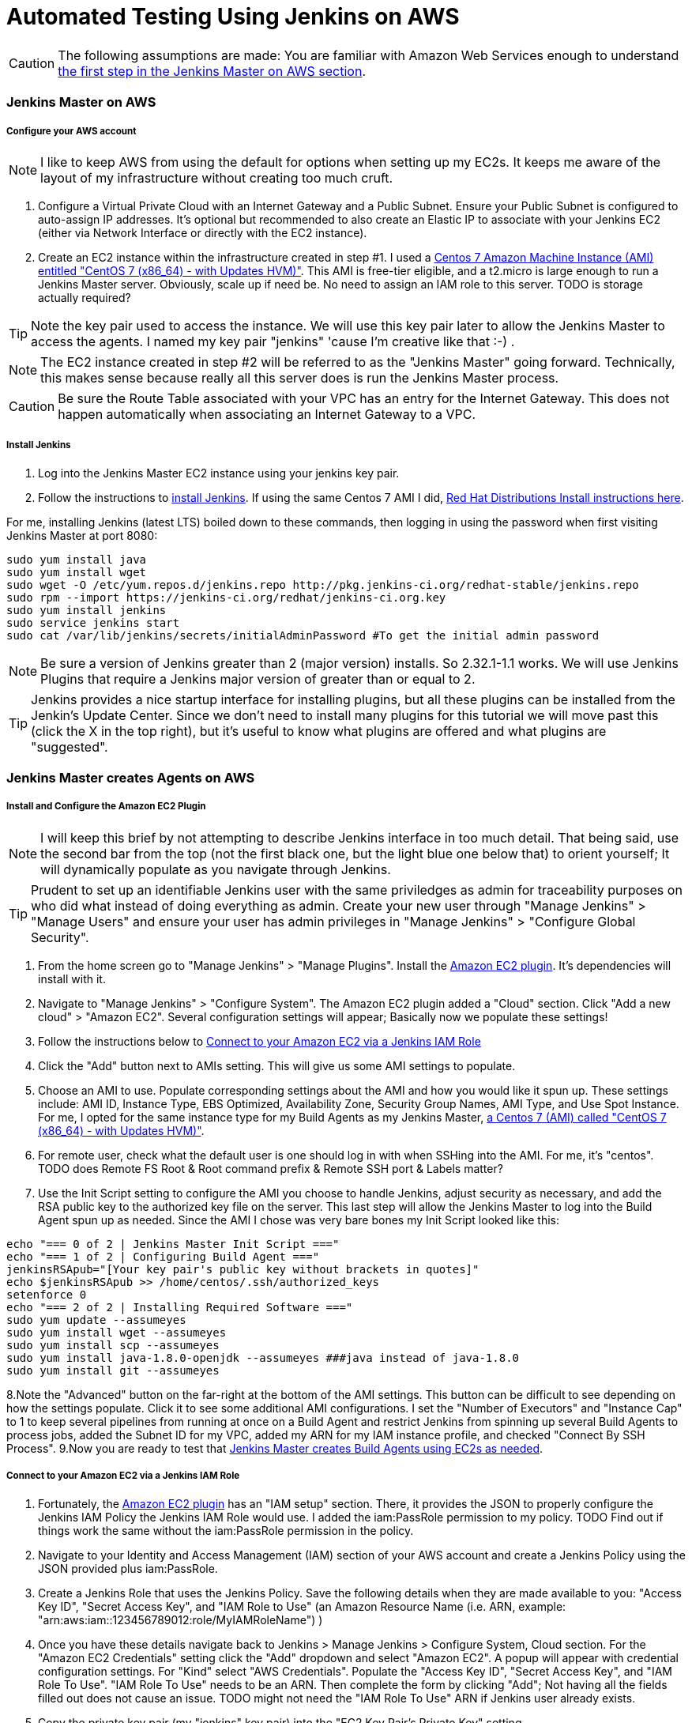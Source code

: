 = Automated Testing Using Jenkins on AWS
//^

:hp-tags: AWS, Jenkins, Testing, Automated Testing, Installation, Configuration
//^

CAUTION: The following assumptions are made: You are familiar with Amazon Web Services enough to understand <<anchor-1, the first step in the Jenkins Master on AWS section>>.

=== Jenkins Master on AWS

===== Configure your AWS account

NOTE: I like to keep AWS from using the default for options when setting up my EC2s. It keeps me aware of the layout of my infrastructure without creating too much cruft.

[[anchor-1]]

1. Configure a Virtual Private Cloud with an Internet Gateway and a Public Subnet. Ensure your Public Subnet is configured to auto-assign IP addresses. It's optional but recommended to also create an Elastic IP to associate with your Jenkins EC2 (either via Network Interface or directly with the EC2 instance). 
2. Create an EC2 instance within the infrastructure created in step #1. I used a https://aws.amazon.com/marketplace/pp/B00O7WM7QW[Centos 7 Amazon Machine Instance (AMI) entitled "CentOS 7 (x86_64) - with Updates HVM)"]. This AMI is free-tier eligible, and a t2.micro is large enough to run a Jenkins Master server. Obviously, scale up if need be. No need to assign an IAM role to this server. TODO is storage actually required?

TIP: Note the key pair used to access the instance. We will use this key pair later to allow the Jenkins Master to access the agents. I named my key pair "jenkins" 'cause I'm creative like that :-) . 

NOTE: The EC2 instance created in step #2 will be referred to as the "Jenkins Master" going forward. Technically, this makes sense because really all this server does is run the Jenkins Master process.

CAUTION: Be sure the Route Table associated with your VPC has an entry for the Internet Gateway. This does not happen automatically when associating an Internet Gateway to a VPC.

===== Install Jenkins

1. Log into the Jenkins Master EC2 instance using your jenkins key pair.
2. Follow the instructions to https://jenkins.io/download/[install Jenkins]. If using the same Centos 7 AMI I did, https://wiki.jenkins-ci.org/display/JENKINS/Installing+Jenkins+on+Red+Hat+distributions[Red Hat Distributions Install instructions here].

For me, installing Jenkins (latest LTS) boiled down to these commands, then logging in using the password when first visiting Jenkins Master at port 8080:
----
sudo yum install java
sudo yum install wget
sudo wget -O /etc/yum.repos.d/jenkins.repo http://pkg.jenkins-ci.org/redhat-stable/jenkins.repo
sudo rpm --import https://jenkins-ci.org/redhat/jenkins-ci.org.key
sudo yum install jenkins
sudo service jenkins start
sudo cat /var/lib/jenkins/secrets/initialAdminPassword #To get the initial admin password
----

NOTE: Be sure a version of Jenkins greater than 2 (major version) installs. So 2.32.1-1.1 works. We will use Jenkins Plugins that require a Jenkins major version of greater than or equal to 2. 

TIP: Jenkins provides a nice startup interface for installing plugins, but all these plugins can be installed from the Jenkin's Update Center. Since we don't need to install many plugins for this tutorial we will move past this (click the X in the top right), but it's useful to know what plugins are offered and what plugins are "suggested". 

=== Jenkins Master creates Agents on AWS
===== Install and Configure the Amazon EC2 Plugin
NOTE: I will keep this brief by not attempting to describe Jenkins interface in too much detail. That being said, use the second bar from the top (not the first black one, but the light blue one below that) to orient yourself; It will dynamically populate as you navigate through Jenkins.

TIP: Prudent to set up an identifiable Jenkins user with the same priviledges as admin for traceability purposes on who did what instead of doing everything as admin. Create your new user through "Manage Jenkins" > "Manage Users" and ensure your user has admin privileges in "Manage Jenkins" > "Configure Global Security".

1. From the home screen go to "Manage Jenkins" > "Manage Plugins". Install the https://wiki.jenkins-ci.org/display/JENKINS/Amazon+EC2+Plugin[Amazon EC2 plugin]. It's dependencies will install with it. 
2. Navigate to "Manage Jenkins" > "Configure System". The Amazon EC2 plugin added a "Cloud" section. Click "Add a new cloud" > "Amazon EC2". Several configuration settings will appear; Basically now we populate these settings! 
3. Follow the instructions below to <<anchor-2,Connect to your Amazon EC2 via a Jenkins IAM Role>>
4. Click the "Add" button next to AMIs setting. This will give us some AMI settings to populate.
5. Choose an AMI to use. Populate corresponding settings about the AMI and how you would like it spun up. These settings include: AMI ID, Instance Type, EBS Optimized, Availability Zone, Security Group Names, AMI Type, and Use Spot Instance. For me, I opted for the same instance type for my Build Agents as my Jenkins Master,  https://aws.amazon.com/marketplace/pp/B00O7WM7QW[a Centos 7 (AMI) called "CentOS 7 (x86_64) - with Updates HVM)"].
6. For remote user, check what the default user is one should log in with when SSHing into the AMI. For me, it's "centos". TODO does Remote FS Root & Root command prefix & Remote SSH port & Labels matter?
7. Use the Init Script setting to configure the AMI you choose to handle Jenkins, adjust security as necessary, and add the RSA public key to the authorized key file on the server. This last step will allow the Jenkins Master to log into the Build Agent spun up as needed. Since the AMI I chose was very bare bones my Init Script looked like this:

[source, bash]
echo "=== 0 of 2 | Jenkins Master Init Script ==="
echo "=== 1 of 2 | Configuring Build Agent ==="
jenkinsRSApub="[Your key pair's public key without brackets in quotes]"
echo $jenkinsRSApub >> /home/centos/.ssh/authorized_keys
setenforce 0
echo "=== 2 of 2 | Installing Required Software ==="
sudo yum update --assumeyes
sudo yum install wget --assumeyes
sudo yum install scp --assumeyes
sudo yum install java-1.8.0-openjdk --assumeyes ###java instead of java-1.8.0
sudo yum install git --assumeyes

8.Note the "Advanced" button on the far-right at the bottom of the AMI settings. This button can be difficult to see depending on how the settings populate. Click it to see some additional AMI configurations. I set the "Number of Executors" and "Instance Cap" to 1 to keep several pipelines from running at once on a Build Agent and restrict Jenkins from spinning up several Build Agents to process jobs, added the Subnet ID for my VPC, added my ARN for my IAM instance profile, and checked "Connect By SSH Process".
9.Now you are ready to test that <<anchor-3,Jenkins Master creates Build Agents using EC2s as needed>>.


[[anchor-2]]

===== Connect to your Amazon EC2 via a Jenkins IAM Role 
1. Fortunately, the https://wiki.jenkins-ci.org/display/JENKINS/Amazon+EC2+Plugin[Amazon EC2 plugin] has an "IAM setup" section. There, it provides the JSON to properly configure the Jenkins IAM Policy the Jenkins IAM Role would use. I added the iam:PassRole permission to my policy. TODO Find out if things work the same without the iam:PassRole permission in the policy. 
2. Navigate to your Identity and Access Management (IAM) section of your AWS account and create a Jenkins Policy using the JSON provided plus iam:PassRole. 
3. Create a Jenkins Role that uses the Jenkins Policy. Save the following details when they are made available to you: "Access Key ID", "Secret Access Key", and "IAM Role to Use" (an Amazon Resource Name (i.e. ARN, example: "arn:aws:iam::123456789012:role/MyIAMRoleName") )
4. Once you have these details navigate back to Jenkins > Manage Jenkins > Configure System, Cloud section. For the "Amazon EC2 Credentials" setting click the "Add" dropdown and select "Amazon EC2". A popup will appear with credential configuration settings. For "Kind" select "AWS Credentials". Populate the "Access Key ID", "Secret Access Key", and "IAM Role To Use". "IAM Role To Use" needs to be an ARN. Then complete the form by clicking "Add"; Not having all the fields filled out does not cause an issue. TODO might not need the "IAM Role To Use" ARN if Jenkins user already exists.
5. Copy the private key pair (my "jenkins" key pair) into the "EC2 Key Pair's Private Key" setting.
6. Select a Region to use. It has to be a Region the key pair from step #5 is registered to.
7. Click "Test Connection". It should say "Success" in small black text or display an error in bold red text. 

[[anchor-3]]

===== Test Jenkins Master Creates Build Agents Using EC2s As Needed
1. On the Jenkins Homepage, navigate to "New Item".
2. You will be asked to create a name for this item, then select what type of item it is. In my case at this point I can only select "Freestyle Project" and press "OK".
3. 

=== Jenkins Master uses Agents to Process Pipelines on AWS
Configure Amazon EC2 Plugin

=== Build a Pipeline Using a Jenkinsfile

=== Configure Jenkins to Trigger Pipelines from Github Activity

=== Going Forward
TODO:
.build agents for specific repos
.Automatically kick off build when PR is opened into master